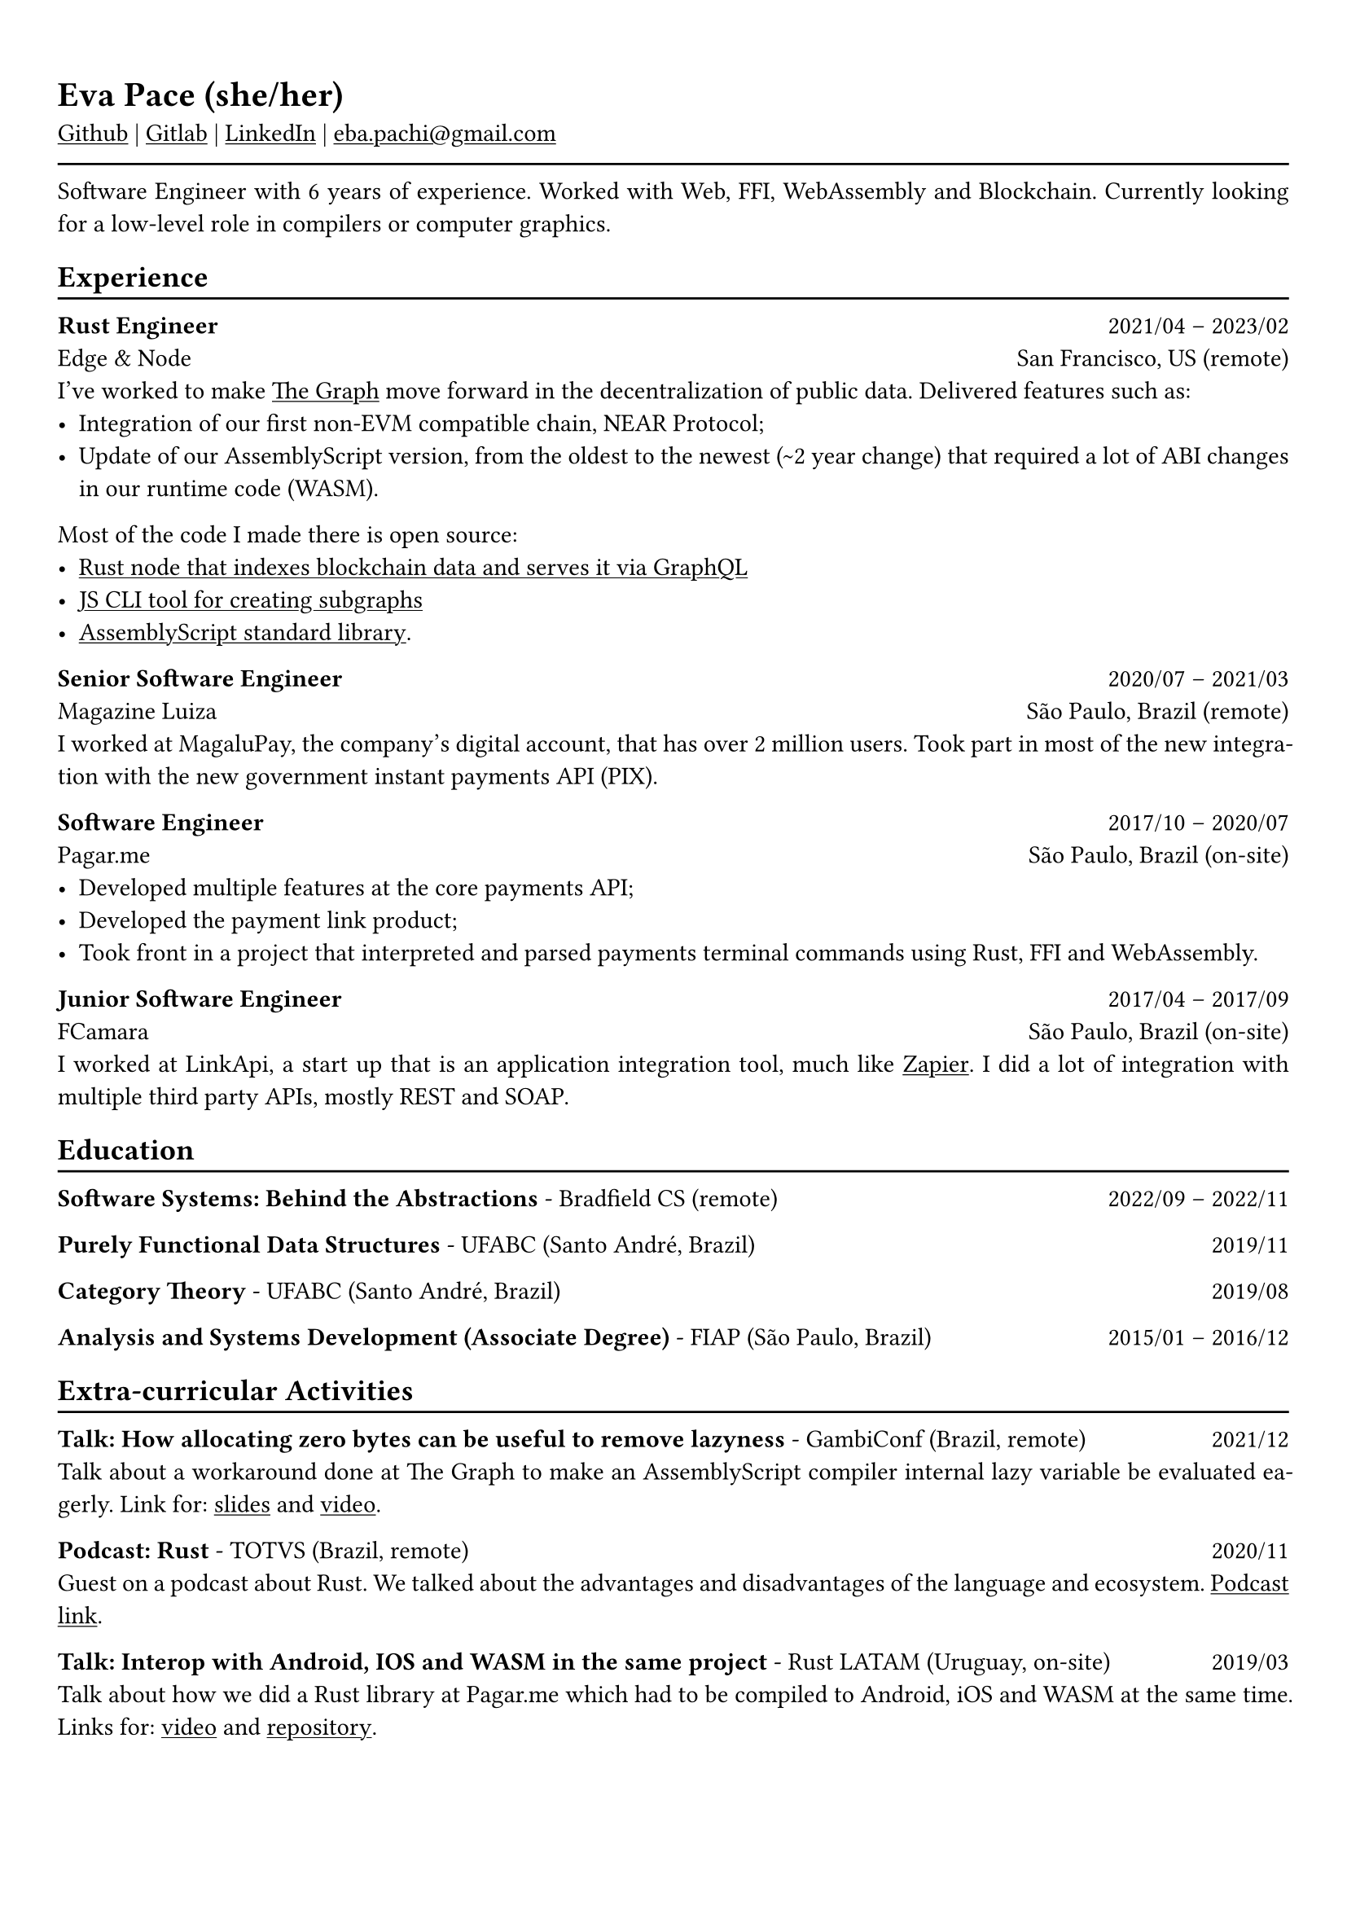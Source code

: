 #show heading: set text(font: "Linux Biolinum")

#show link: underline
#set page(
 margin: (x: 0.9cm, y: 1.3cm),
)
#set par(justify: true)

#let chiline() = {v(-3pt); line(length: 100%); v(-5pt)}

= Eva Pace (she/her)

#link("https://github.com/evaporei")[Github] | #link("https://gitlab.freedesktop.org/eva")[Gitlab] | #link("https://www.linkedin.com/in/evapace/")[LinkedIn] |
#link("mailto:eba.pachi@gmail.com")[eba.pachi\@gmail.com]

#chiline()

Software Engineer with 6 years of experience. Worked with Web, FFI, WebAssembly and Blockchain. Currently looking for a low-level role in compilers or computer graphics.

== Experience
#chiline()

*Rust Engineer* #h(1fr) 2021/04 -- 2023/02 \
Edge & Node #h(1fr) San Francisco, US (remote)
\
I've worked to make #link("https://thegraph.com")[The Graph] move forward in the decentralization of public data. Delivered features such as: \
- Integration of our first non-EVM compatible chain, NEAR Protocol;
- Update of our AssemblyScript version, from the oldest to the newest (\~2 year change) that required a lot of ABI changes in our runtime code (WASM).
Most of the code I made there is open source:
- #link("https://github.com/graphprotocol/graph-node")[Rust node that indexes blockchain data and serves it via GraphQL];
- #link("https://github.com/graphprotocol/graph-tooling")[JS CLI tool for creating subgraphs];
- #link("https://github.com/graphprotocol/graph-ts")[AssemblyScript standard library].

*Senior Software Engineer* #h(1fr) 2020/07 -- 2021/03 \
Magazine Luiza #h(1fr) São Paulo, Brazil (remote) \
I worked at MagaluPay, the company's digital account, that has over 2 million users. Took part in most of the new integration with the new government instant payments API (PIX). \

*Software Engineer* #h(1fr) 2017/10 -- 2020/07 \
Pagar.me #h(1fr) São Paulo, Brazil (on-site)
- Developed multiple features at the core payments API;
- Developed the payment link product;
- Took front in a project that interpreted and parsed payments terminal commands using Rust, FFI and WebAssembly. \

*Junior Software Engineer* #h(1fr) 2017/04 -- 2017/09 \
FCamara #h(1fr) São Paulo, Brazil (on-site) \
I worked at LinkApi, a start up that is an application integration tool, much like #link("https://zapier.com")[Zapier]. I did a lot of integration with multiple third party APIs, mostly REST and SOAP. \

== Education
#chiline()

*Software Systems: Behind the Abstractions* - Bradfield CS (remote) #h(1fr) 2022/09 -- 2022/11 \

*Purely Functional Data Structures* - UFABC (Santo André, Brazil) #h(1fr) 2019/11 \

*Category Theory* - UFABC (Santo André, Brazil) #h(1fr) 2019/08 \

*Analysis and Systems Development (Associate Degree)* - FIAP (São Paulo, Brazil) #h(1fr) 2015/01 -- 2016/12 \

== Extra-curricular Activities
#chiline()

*Talk: How allocating zero bytes can be useful to remove lazyness* - GambiConf (Brazil, remote) #h(1fr) 2021/12 \
Talk about a workaround done at The Graph to make an AssemblyScript compiler internal lazy variable
be evaluated eagerly. Link for: #link("https://github.com/evaporei/gambi-talk")[slides] and #link("https://www.youtube.com/watch?v=dExsHjzqnGU")[video].\

*Podcast: Rust* - TOTVS (Brazil, remote) #h(1fr) 2020/11 \
Guest on a podcast about Rust. We talked about the advantages and disadvantages of the language and ecosystem. #link("https://www.buzzsprout.com/774398/6533485-totvs-developers-21-rust")[Podcast link].\

*Talk: Interop with Android, IOS and WASM in the same project* - Rust LATAM (Uruguay, on-site) #h(1fr) 2019/03 \
Talk about how we did a Rust library at Pagar.me which had to be compiled to Android, iOS and WASM at the same time. Links for: #link("https://www.youtube.com/watch?v=W-HUyTwV4LA")[video] and #link("https://github.com/evaporei/doom-fire-interop")[repository].\

